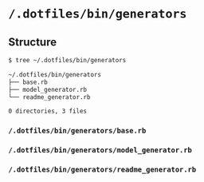* =/.dotfiles/bin/generators=
** Structure
#+BEGIN_SRC bash
$ tree ~/.dotfiles/bin/generators

~/.dotfiles/bin/generators
├── base.rb
├── model_generator.rb
└── readme_generator.rb

0 directories, 3 files

#+END_SRC
*** =/.dotfiles/bin/generators/base.rb=
*** =/.dotfiles/bin/generators/model_generator.rb=
*** =/.dotfiles/bin/generators/readme_generator.rb=